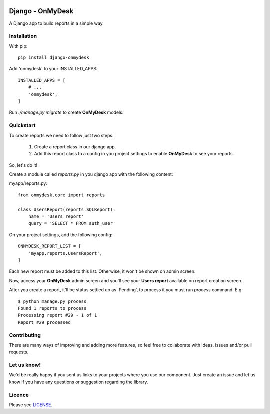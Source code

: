 .. image:: https://travis-ci.org/knowledge4life/django-onmydesk.svg?branch=develop
       :target: https://travis-ci.org/knowledge4life/django-onmydesk
.. image:: https://readthedocs.org/projects/django-onmydesk/badge/?version=latest
       :target: http://django-onmydesk.readthedocs.io/en/latest/?badge=latest
       :alt: Documentation Status
.. image:: https://badge.fury.io/py/django-onmydesk.svg
       :target: https://badge.fury.io/py/django-onmydesk
.. image:: https://img.shields.io/github/issues/knowledge4life/django-onmydesk.svg
       :target: https://github.com/knowledge4life/django-onmydesk/issues
.. image:: https://img.shields.io/badge/license-MIT-blue.svg
       :target: https://raw.githubusercontent.com/knowledge4life/django-onmydesk/develop/LICENSE
.. image:: https://coveralls.io/repos/github/knowledge4life/django-onmydesk/badge.svg?branch=master
       :target: https://coveralls.io/github/knowledge4life/django-onmydesk?branch=master



Django - OnMyDesk
===================

A Django app to build reports in a simple way.

Installation
------------

With pip::

  pip install django-onmydesk

Add 'onmydesk' to your INSTALLED_APPS::

  INSTALLED_APPS = [
      # ...
      'onmydesk',
  ]

Run `./manage.py migrate` to create **OnMyDesk** models.

Quickstart
-----------

To create reports we need to follow just two steps:

    1. Create a report class in our django app.
    2. Add this report class to a config in you project settings to enable **OnMyDesk** to see your reports.

So, let's do it!

Create a module called *reports.py* in you django app with the following content:

myapp/reports.py::

    from onmydesk.core import reports

    class UsersReport(reports.SQLReport):
        name = 'Users report'
        query = 'SELECT * FROM auth_user'

On your project settings, add the following config::

    ONMYDESK_REPORT_LIST = [
        'myapp.reports.UsersReport',
    ]

Each new report must be added to this list. Otherwise, it won't be shown on admin screen.

Now, access your **OnMyDesk** admin screen and you'll see your **Users report** available on report creation screen.

After you create a report, it'll be status settled up as 'Pending', to process it you must run `process` command. E.g::

  $ python manage.py process
  Found 1 reports to process
  Processing report #29 - 1 of 1
  Report #29 processed

Contributing
-------------

There are many ways of improving and adding more features, so feel free to collaborate with ideas, issues and/or pull requests.

Let us know!
-------------

We'd be really happy if you sent us links to your projects where you use our component. Just create an issue and let us know if you have any questions or suggestion regarding the library.

Licence |License|
--------------

Please see `LICENSE <https://github.com/knowledge4life/django-onmydesk/LICENSE>`_.

.. |License| image:: http://img.shields.io/badge/license-MIT-blue.svg?style=flat-square
